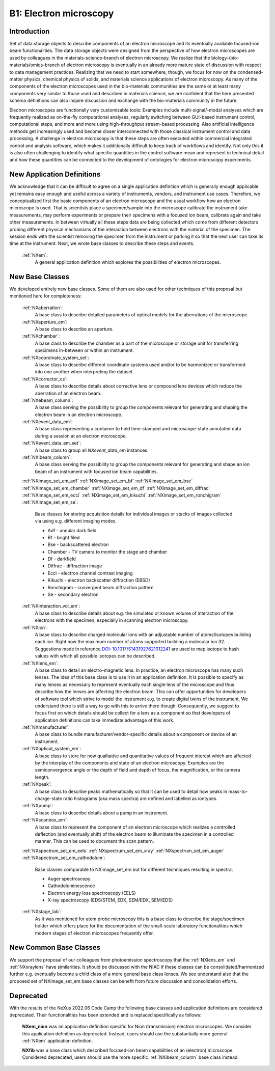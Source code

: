 .. _Em-Structure:

=======================
B1: Electron microscopy
=======================

.. index::
   IntroductionEM
   EmNewAppDef
   EmNewBC
   EmNewCommonBC
   EmDeprecated



.. _IntroductionEM:

Introduction
##############

Set of data storage objects to describe components of an electron microscope and its eventually available focused-ion beam functionalities. The data storage objects were designed from the perspective of how electron microscopes are used by colleagues in the materials-science-branch of electron microscopy. We realize that the biology-/bio-materials/omics-branch of electron microscopy is eventually in an already more mature state of discussion with respect to data management practices. Realizing that we need to start somewhere, though, we focus for now on the condensed-matter physics, chemical physics of solids, and materials science applications of electron microscopy. As many of the components of the electron microscopes used in the bio-materials communities are the same or at least many components very similar to those used and described in materials science, we are confident that the here presented schema definitions can also inspire discussion and exchange with the bio-materials community in the future.

Electron microscopes are functionally very customizable tools: Examples include multi-signal/-modal analyses which are frequently realized as on-the-fly computational analyses, regularly switching between GUI-based instrument control, computational steps, and more and more using high-throughput stream-based processing. Also artificial intelligence methods get increasingly used and become closer interconnected with those classical instrument control and data processing. A challenge in electron microscopy is that these steps are often executed within commercial integrated control and analysis software, which makes it additionally difficult to keep track of workflows and identify. Not only this it is also often challenging to identify what specific quantities in the control software mean and represent in technical detail and how these
quantities can be connected to the development of ontologies for electron microscopy experiments.

.. _EmNewAppDef:

New Application Definitions
############################

We acknowledge that it can be difficult to agree on a single application definition which is generally enough applicable yet remains easy enough and useful across a variety of instruments, vendors, and instrument use cases. Therefore, we conceptualized first the basic components of an electron microscope and the usual workflow how an electron microscope is used. That is scientists place a specimen/sample into the microscope calibrate the instrument take measurements, may perform experiments or prepare their specimens with a focused ion beam, calibrate again and take other measurements. In between virtually all these steps data are being collected which come from different detectors probing different physical mechanisms of the interaction between electrons with the material of the specimen. The session ends with the scientist removing
the specimen from the instrument or parking it so that the next user can take its time at the instrument. Next, we wrote base classes to describe these steps and events.

    :ref:`NXem`:
        A general application definition which explores the possibilities of electron microscopes.

.. _EmNewBC:

New Base Classes
#################

We developed entirely new base classes. Some of them are also used for other techniques of this proposal but mentioned here for completeness:


    :ref:`NXaberration`:
        A base class to describe detailed parameters of optical models for the aberrations of the microscope.

    :ref:`NXaperture_em`:
        A base class to describe an aperture.

    :ref:`NXchamber`:
        A base class to describe the chamber as a part of the microscope or storage unit for transferring specimens in-between or within an instrument.

    :ref:`NXcoordinate_system_set`:
        A base class to describe different coordinate systems used and/or to be harmonized or transformed into one another when interpreting the dataset.

    :ref:`NXcorrector_cs`:
        A base class to describe details about corrective lens or compound lens devices which reduce the aberration of an electron beam.

    :ref:`NXebeam_column`:
        A base class serving the possibility to group the components relevant for generating and shaping the electron beam in an electron microscope.
    
    :ref:`NXevent_data_em`:
        A base class representing a container to hold time-stamped and microscope-state annotated data during a session at an electron microscope.

    :ref:`NXevent_data_em_set`:
        A base class to group all `NXevent_data_em` instances.

    :ref:`NXibeam_column`:
        A base class serving the possibility to group the components relevant for generating and shape an ion beam of an instrument with focused ion beam capabilities.

    :ref:`NXimage_set_em_adf`
    :ref:`NXimage_set_em_bf`
    :ref:`NXimage_set_em_bse`
    :ref:`NXimage_set_em_chamber`
    :ref:`NXimage_set_em_df`
    :ref:`NXimage_set_em_diffrac`
    :ref:`NXimage_set_em_ecci`
    :ref:`NXimage_set_em_kikuchi`
    :ref:`NXimage_set_em_ronchigram`
    :ref:`NXimage_set_em_se`:
        Base classes for storing acquisition details for individual images
        or stacks of images collected via using e.g. different imaging modes.

        * Adf - annular dark field   
        * Bf - bright filed   
        * Bse - backscattered electron   
        * Chamber - TV camera to monitor the stage and chamber   
        * Df - darkfield   
        * Diffrac - diffraction image   
        * Ecci - electron channel contrast imaging   
        * Kikuchi - electron backscatter diffraction (EBSD)   
        * Ronchigram - convergent beam diffraction pattern   
        * Se - secondary electron   

    :ref:`NXinteraction_vol_em`:
        A base class to describe details about e.g. the simulated or known volume of interaction of the electrons with the specimen, especially in scanning electron microscopy.

    :ref:`NXion`:
        A base class to describe charged molecular ions with an adjustable number of atoms/isotopes building each ion. Right now the maximum number of atoms supported building a molecular ion 32. Suggestions made in reference `DOI: 10.1017/S1431927621012241 <https://doi.org/10.1017/S1431927621012241>`_ are used to map isotope to hash values with which all possible isotopes can be described.

    :ref:`NXlens_em`:
        A base class to detail an electro-magnetic lens. In practice, an electron microscope has many such lenses. The idea of this base class is to use it in an application definition. It is possible to specify as many lenses as necessary to represent eventually each single lens of the microscope and thus describe how the lenses are affecting the electron beam. This can offer opportunities for developers of software tool which strive to model the instrument e.g. to create digital twins of the instrument. We understand there is still a way to go with this to arrive there though. Consequently, we suggest to focus first on which details should be collect for a lens as a component so that developers of application definitions can take immediate advantage of this work.

    :ref:`NXmanufacturer`:
        A base class to bundle manufacturer/vendor-specific details about a component or device of an instrument.

    :ref:`NXoptical_system_em`:
        A base class to store for now qualitative and quantitative values of frequent interest which are affected by the interplay of the components and state of an electron microscopy.
        Examples are the semiconvergence angle or the depth of field and depth of focus, the magnification, or the camera length.

    :ref:`NXpeak`:
        A base class to describe peaks mathematically so that it can be used to detail how peaks in mass-to-charge-state ratio histograms (aka mass spectra) are defined and labelled as iontypes.

    :ref:`NXpump`:
        A base class to describe details about a pump in an instrument.

    :ref:`NXscanbox_em`:
        A base class to represent the component of an electron microscope which realizes a controlled deflection (and eventually shift) of the electron beam to illuminate the specimen in a controlled manner. This can be used to document the scan pattern.

    :ref:`NXspectrum_set_em_eels`
    :ref:`NXspectrum_set_em_xray`
    :ref:`NXspectrum_set_em_auger`
    :ref:`NXspectrum_set_em_cathodolum`:
        Base classes comparable to NXimage_set_em but for
        different techniques resulting in spectra.
        
        * Auger spectroscopy   
        * Cathodoluminescence   
        * Electron energy loss spectroscopy (EELS)   
        * X-ray spectroscopy (EDS/STEM, EDX, SEM/EDX, SEM/EDS)   
        

    :ref:`NXstage_lab`:
        As it was mentioned for atom probe microscopy this is a base class to describe the stage/specimen holder which offers place for the documentation of the small-scale laboratory functionalities which modern stages of electron microscopes frequently offer.


.. _EmNewCommonBC:

New Common Base Classes
#######################

We support the proposal of our colleagues from photoemission spectroscopy that the :ref:`NXlens_em` and :ref:`NXxraylens` have similarities.
It should be discussed with the NIAC if these classes can be consolidated/harmonized further e.g. eventually become a child class of a more general
base class lenses. We see understand also that the proposed set of NXimage_set_em base classes can benefit from future discussion and consolidation efforts.


.. _EmDeprecated:

Deprecated
##########

With the results of the NeXus 2022.06 Code Camp the following base classes and application definitions are considered deprecated.
Their functionalities has been extended and is replaced specifically as follows:

    **NXem_nion** was an application definition specific for Nion (transmission) electron microscopes.
    We consider this application definition as deprecated. Instead, users
    should use the substantially more general :ref:`NXem` application definition.

    **NXfib** was a base class which described focused-ion beam capabilities of an
    (electron) microscope. Considered deprecated, users should use the more specific
    :ref:`NXibeam_column` base class instead.
